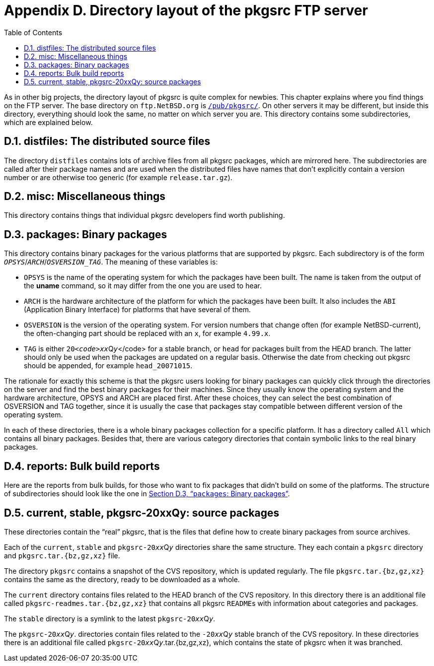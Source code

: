 = Appendix D. Directory layout of the pkgsrc FTP server
:toc:
:toc: left
:toclevels: 4
:docinfo: private

As in other big projects, the directory layout of pkgsrc is quite complex for newbies. This chapter explains where you find things on the FTP server. The base directory on ``ftp.NetBSD.org`` is ftp://ftp.netbsd.org/pub/pkgsrc/[``/pub/pkgsrc/``]. On other servers it may be different, but inside this directory, everything should look the same, no matter on which server you are. This directory contains some subdirectories, which are explained below.
  
== D.1. distfiles: The distributed source files

The directory ``distfiles`` contains lots of archive files from all pkgsrc packages, which are mirrored here. The subdirectories are called after their package names and are used when the distributed files have names that don't explicitly contain a version number or are otherwise too generic (for example ``release.tar.gz``).

== D.2. misc: Miscellaneous things

This directory contains things that individual pkgsrc developers find worth publishing.

== D.3. packages: Binary packages

This directory contains binary packages for the various platforms that are supported by pkgsrc. Each subdirectory is of the form __``OPSYS``__/__``ARCH``__/__``OSVERSION_TAG``__. The meaning of these variables is:

* ``OPSYS`` is the name of the operating system for which the packages have been built. The name is taken from the output of the **uname** command, so it may differ from the one you are used to hear.

* ``ARCH`` is the hardware architecture of the platform for which the packages have been built. It also includes the ``ABI`` (Application Binary Interface) for platforms that have several of them.

* ``OSVERSION`` is the version of the operating system. For version numbers that change often (for example NetBSD-current), the often-changing part should be replaced with an ``x``, for example ``4.99.x``.

* ``TAG`` is either ``20__<code>xx``__Q__``y``__</code> for a stable branch, or ``head`` for packages built from the HEAD branch. The latter should only be used when the packages are updated on a regular basis. Otherwise the date from checking out pkgsrc should be appended, for example ``head_20071015``.

The rationale for exactly this scheme is that the pkgsrc users looking for binary packages can quickly click through the directories on the server and find the best binary packages for their machines. Since they usually know the operating system and the hardware architecture, OPSYS and ARCH are placed first. After these choices, they can select the best combination of OSVERSION and TAG together, since it is usually the case that packages stay compatible between different version of the operating system.

In each of these directories, there is a whole binary packages collection for a specific platform. It has a directory called ``All`` which contains all binary packages. Besides that, there are various category directories that contain symbolic links to the real binary packages.
  
== D.4. reports: Bulk build reports

Here are the reports from bulk builds, for those who want to fix packages that didn't build on some of the platforms. The structure of subdirectories should look like the one in http://www.netbsd.org/docs/pkgsrc/ftp-layout.html#ftp-packages[Section D.3, “``packages``: Binary packages”].

== D.5. current, stable, pkgsrc-20xxQy: source packages

These directories contain the “real” pkgsrc, that is the files that define how to create binary packages from source archives.

Each of the ``current``, ``stable`` and ``pkgsrc-20__xx``__Q__``y``__ directories share the same structure. They each contain a ``pkgsrc`` directory and ``pkgsrc.tar.{bz,gz,xz}`` file.

The directory ``pkgsrc`` contains a snapshot of the CVS repository, which is updated regularly. The file ``pkgsrc.tar.{bz,gz,xz}`` contains the same as the directory, ready to be downloaded as a whole.

The ``current`` directory contains files related to the HEAD branch of the CVS repository. In this directory there is an additional file called ``pkgsrc-readmes.tar.{bz,gz,xz}`` that contains all pkgsrc ``README``s with information about categories and packages.

The ``stable`` directory is a symlink to the latest ``pkgsrc-20__xx``__Q__``y``__.

The ``pkgsrc-20__xx``__Q__``y``__. directories contain files related to the ``-20__xx``__Q__``y``__ stable branch of the CVS repository. In these directories there is an additional file called ``pkgsrc-20__xx``__Q__``y``__.tar.{bz,gz,xz}, which contains the state of pkgsrc when it was branched.
  
  